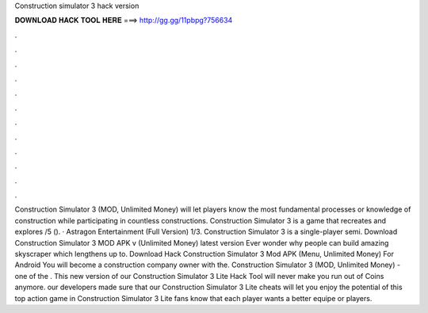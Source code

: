 Construction simulator 3 hack version

𝐃𝐎𝐖𝐍𝐋𝐎𝐀𝐃 𝐇𝐀𝐂𝐊 𝐓𝐎𝐎𝐋 𝐇𝐄𝐑𝐄 ===> http://gg.gg/11pbpg?756634

.

.

.

.

.

.

.

.

.

.

.

.

Construction Simulator 3 (MOD, Unlimited Money) will let players know the most fundamental processes or knowledge of construction while participating in countless constructions. Construction Simulator 3 is a game that recreates and explores /5 (). · Astragon Entertainment (Full Version) 1/3. Construction Simulator 3 is a single-player semi. Download Construction Simulator 3 MOD APK v (Unlimited Money) latest version Ever wonder why people can build amazing skyscraper which lengthens up to. Download Hack Construction Simulator 3 Mod APK (Menu, Unlimited Money) For Android You will become a construction company owner with the. Construction Simulator 3 (MOD, Unlimited Money) - one of the . This new version of our Construction Simulator 3 Lite Hack Tool will never make you run out of Coins anymore. our developers made sure that our Construction Simulator 3 Lite cheats will let you enjoy the potential of this top action game in Construction Simulator 3 Lite fans know that each player wants a better equipe or players.